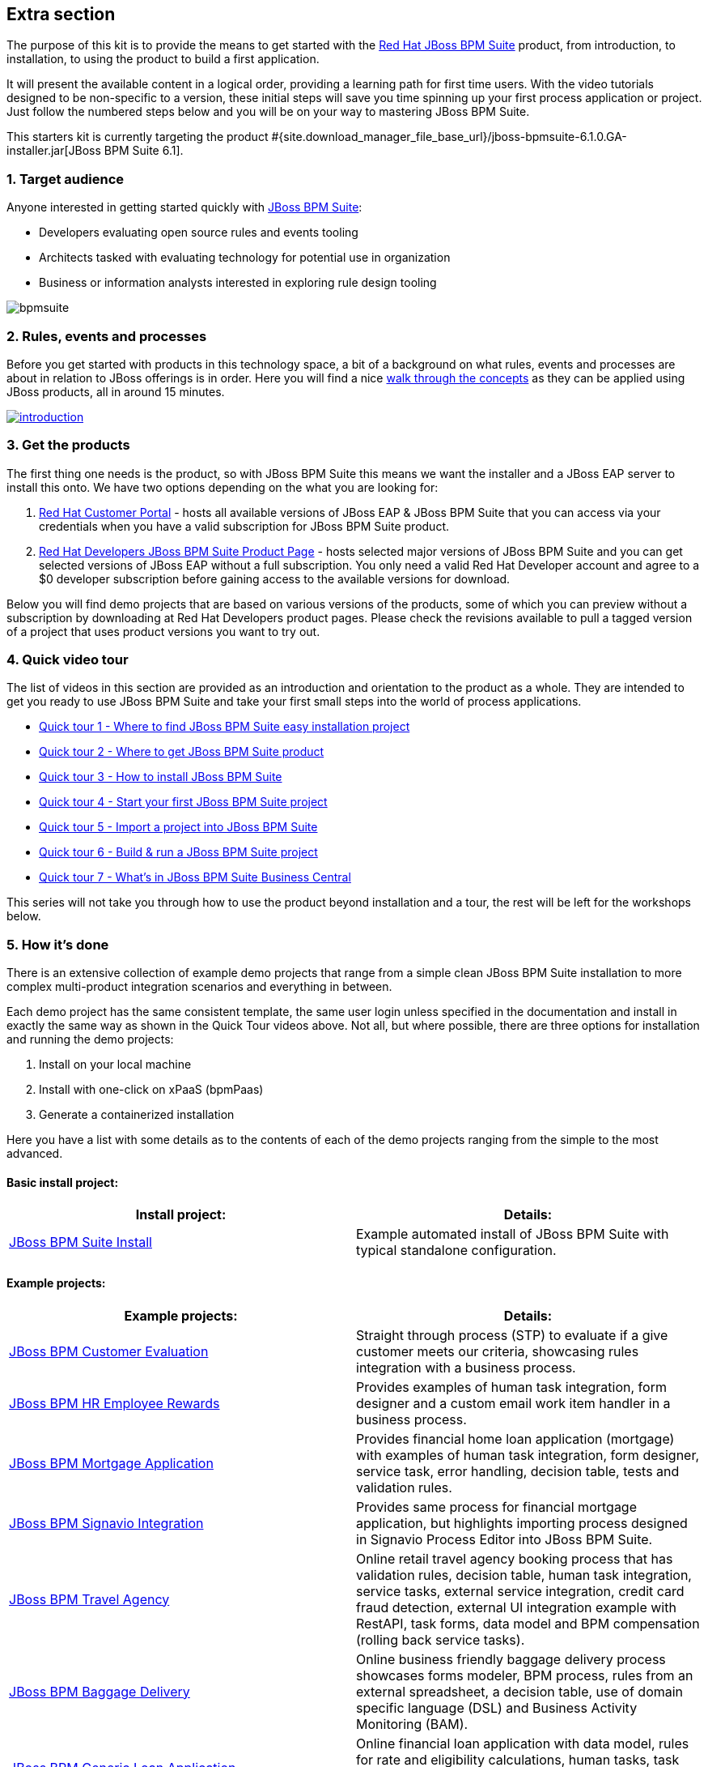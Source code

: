 :awestruct-layout: product-get-started-old
:awestruct-interpolate: true


## Extra section

The purpose of this kit is to provide the means to get started with the http://developers.redhat.com/products/bpmsuite[Red Hat JBoss BPM Suite] product, from introduction, to installation, to using the product to build a first application.

It will present the available content in a logical order, providing a learning path for first time users. With the video tutorials designed to be non-specific to a version, these initial steps will save you time spinning up your first process application or project. Just follow the numbered steps below and you will be on your way to mastering JBoss BPM Suite.

This starters kit is currently targeting the product #{site.download_manager_file_base_url}/jboss-bpmsuite-6.1.0.GA-installer.jar[JBoss BPM Suite 6.1].

### 1. Target audience
Anyone interested in getting started quickly with http://developers.redhat.com/products/bpmsuite[JBoss BPM Suite]:

* Developers evaluating open source rules and events tooling
* Architects tasked with evaluating technology for potential use in organization
* Business or information analysts interested in exploring rule design tooling

image::#{cdn(site.base_url + '/images/products/bpmsuite/bpmsuite.png')}[]

### 2. Rules, events and processes
Before you get started with products in this technology space, a bit of a background on what rules, events and processes are about in relation to JBoss offerings is in order. Here you will find a nice http://bpmworkshop-onthe.rhcloud.com/introduction.html[walk through the concepts] as they can be applied using JBoss products, all in around 15 minutes.

image::#{cdn(site.base_url + '/images/products/bpmsuite/introduction.png')}[link="http://bpmworkshop-onthe.rhcloud.com/introduction.html"]

### 3. Get the products
The first thing one needs is the product, so with JBoss BPM Suite this means we want the installer and a JBoss EAP server to install this onto. We have two options depending on the what you are looking for:

1. https://access.redhat.com/jbossnetwork/restricted/listSoftware.html[Red Hat Customer Portal] - hosts all available versions of JBoss EAP & JBoss BPM Suite that you can access via your credentials when you have a valid subscription for JBoss BPM Suite product.
2. http://developers.redhat.com/products/bpmsuite/download[Red Hat Developers JBoss BPM Suite Product Page] - hosts selected major versions of JBoss BPM Suite and you can get selected versions of JBoss EAP without a full subscription. You only need a valid Red Hat Developer account and agree to a $0 developer subscription before gaining access to the available versions for download.

Below you will find demo projects that are based on various versions of the products, some of which you can preview without a subscription by downloading at Red Hat Developers product pages. Please check the revisions available to pull a tagged version of a project that uses product versions you want to try out.

### 4. Quick video tour
The list of videos in this section are provided as an introduction and orientation to the product as a whole. They are intended to get you ready to use JBoss BPM Suite and take your first small steps into the world of process applications.

* https://vimeo.com/ericschabell/bpms-quick-tour-easy-install[Quick tour 1 - Where to find JBoss BPM Suite easy installation project]
* https://vimeo.com/ericschabell/bpms-quick-tour-get-product[Quick tour 2 - Where to get JBoss BPM Suite product]
* https://vimeo.com/ericschabell/bpms-quick-tour-howto-install[Quick tour 3 - How to install JBoss BPM Suite]
* https://vimeo.com/ericschabell/bpms-quick-tour-start-first-project[Quick tour 4 - Start your first JBoss BPM Suite project]
* https://vimeo.com/ericschabell/bpms-quick-tour-howto-import-project[Quick tour 5 - Import a project into JBoss BPM Suite]
* https://vimeo.com/ericschabell/bpms-quick-tour-build-run-project[Quick tour 6 - Build & run a JBoss BPM Suite project]
* https://vimeo.com/ericschabell/bpms-quick-tour-business-central[Quick tour 7 - What's in JBoss BPM Suite Business Central]

This series will not take you through how to use the product beyond installation and a tour, the rest will be left for the workshops below.

### 5. How it's done
There is an extensive collection of example demo projects that range from a simple clean JBoss BPM Suite installation to more complex multi-product integration scenarios and everything in between.

Each demo project has the same consistent template, the same user login unless specified in the documentation and install in exactly the same way as shown in the Quick Tour videos above. Not all, but where possible, there are three options for installation and running the demo projects:

1. Install on your local machine
2. Install with one-click on xPaaS (bpmPaas)
3. Generate a containerized installation

Here you have a list with some details as to the contents of each of the demo projects ranging from the simple to the most advanced.

#### Basic install project:

[cols="2*", options="header"]
|===
|Install project:
|Details:

|https://github.com/jbossdemocentral/bpms-install-demo[JBoss BPM Suite Install]
|Example automated install of JBoss BPM Suite with typical standalone configuration.
|===

#### Example projects:

[cols="2*", options="header"]
|===
|Example projects:
|Details:

|https://github.com/jbossdemocentral/bpms-customer-evaluation-demo[JBoss BPM Customer Evaluation]
|Straight through process (STP) to evaluate if a give customer meets our criteria, showcasing rules integration with a business process.

|https://github.com/jbossdemocentral/bpms-rewards-demo[JBoss BPM HR Employee Rewards]
|Provides examples of human task integration, form designer and a custom email work item handler in a business process.

|https://github.com/jbossdemocentral/bpms-mortgage-demo[JBoss BPM Mortgage Application]
|Provides financial home loan application (mortgage) with examples of human task integration, form designer, service task, error handling, decision table, tests and validation rules.

|https://github.com/jbossdemocentral/bpms-signavio-integration-demo[JBoss BPM Signavio Integration]
|Provides same process for financial mortgage application, but highlights importing process designed in Signavio Process Editor into JBoss BPM Suite.

|https://github.com/jbossdemocentral/bpms-travel-agency-demo[JBoss BPM Travel Agency]
|Online retail travel agency booking process that has validation rules, decision table, human task integration, service tasks, external service integration, credit card fraud detection, external UI integration example with RestAPI, task forms, data model and BPM compensation (rolling back service tasks).

|https://github.com/jbossdemocentral/bpms-baggage-delivery-demo[JBoss BPM Baggage Delivery]
|Online business friendly baggage delivery process showcases forms modeler, BPM process, rules from an external spreadsheet, a decision table, use of domain specific language (DSL) and Business Activity Monitoring (BAM).

|https://github.com/jbossdemocentral/bpms-generic-loan-demo[JBoss BPM Generic Loan Application]
|Online financial loan application with data model, rules for rate and eligibility calculations, human tasks, task forms and an example of signal integration into a business process.

|https://github.com/jbossdemocentral/bpms-ecm-demo[JBoss BPM Document Integration]
|Business process to activate a mobile service based on document management, user must download, sign and upload service agreement that is integrated into a business process. Runs by default with document storage on the filesystem but includes example project that leverages Content Management Integration Standard (CMIS) to connect to any supported Content Management System (CMS).
|===

#### Integration projects:

[cols="2*", options="header"]
|===
|Integration projects:
|Details:

|https://github.com/jbossdemocentral/bpms-fuse-travel-agency-integration-demo[JBoss BPM Travel Agency Microservice Migration]
|JBoss BPM Travel Agency application highlighting original standard web services migrated to JBoss Fuse microservices.

|https://github.com/jbossdemocentral/bpms-signavio-integration-demo[JBoss BPM Suite and Signavio Mortgage Application]
|JBoss BPM mortgage application leverages initial exported business process design from Signavio Process Editor, showcasing seamless integration between the two products.

|https://github.com/jbossdemocentral/bpms-dv-travel-agency-integration-demo[JBoss BPM Travel Agency Data Virtualization]
|JBoss BPM Travel Agency migrated to disparate data sources after acquisition requiring integration through JBoss Data Virtualization. Ties toegether original data model to new data sources with JBDC connections.

|https://github.com/jbossdemocentral/brms-fuse-integration-demo[JBoss BPM & JBoss Fuse Integration]
|Project showcases starting a business process from a Camel route.

|https://github.com/jbossdemocentral/brms-fuse-osgi-examples[JBoss BPM & OSGI]
|Several examples based on JBoss Fuse & JBoss BPM Suite in OSGI.
|===

To explore the full collection of example projects, see https://github.com/jbossdemocentral?utf8=%E2%9C%93&query=bpms-[JBoss Demo Central].

### 6. Get hands on with workshops
The best way to discover a new technology is without a doubt to get hands-on with the product.

We have put together an online http://bpmworkshop-onthe.rhcloud.com/#/5[JBoss BPM Suite workshop], where you are introduced to the product in an overview presentation before embarking on installing and building the project. We have two workshops available for you, one simple and one that is more complex.

image::#{cdn(site.base_url + '/images/products/bpmsuite/bpmsuite-workshop-1.png')}[link="http://bpmworkshop-onthe.rhcloud.com/#/5"]

#### JBoss BPM HR Employee Rewards
In this project you will be building an HR employee rewards process project that includes human tasks, domain specific nodes, and a process, all within the latest JBoss BPM Suite product. Note the versions of the product and supporting technologies are clearly stated at the start of the workshop.

The http://bpmworkshop-onthe.rhcloud.com/lab11.html[Red Hat JBoss BPM Suite - HR Employee Rewards] workshop is laid out with links, video and guided steps you need to build the entire project from scratch:

image::#{cdn(site.base_url + '/images/products/bpmsuite/bpmsuite-workshop-2.png')}[link="http://bpmworkshop-onthe.rhcloud.com/lab11.html"]

#### JBoss BPM Travel Agency
The newest entry in the JBoss BPM Suite workshop series and still a work in progress. This project will have to putting together a fully functional online BPM Travel Agency process project that includes human tasks, domain specific nodes, service integration, BPM compensation (service roll backs) and both a main process but also two sub-processes. Note the versions of the product and supporting technologies are clearly stated at the start of the workshop.

The http://travelagency-bpmsuiteworkshop.rhcloud.com/lab01.html[Red Hat JBoss BPM Suite Travel Agency] workshop is laid out with links, video and guided steps you need to build the entire project from scratch:

image::#{cdn(site.base_url + '/images/products/bpmsuite/bpmsuite-workshop-3.png')}[link="http://travelagency-bpmsuiteworkshop.rhcloud.com/lab01.html"]

#### Workshops in the Cloud
The workshop can be loaded into the Cloud on your very own OpenShift account, just follow the https://github.com/eschabell/openshift-bpmsuite-workshop[project introduction page] instructions:

1. Create an account at http://openshift.redhat.com/
2. Create a PHP application in online admin console for using cli tooling:

`rhc app create bpmworkshop -t php-5.4 --from-code git://github.com/eschabell/openshift-bpmsuite-workshop.git`

That's it, you can now start your workshop at:

`http://bpmworkshop-$your_domain.rhcloud.com`

#### Workshops in a can
Looking for an easy way to promote, present or demonstrate how easy it is to get started with JBoss BPM Suite product?

Look no further as we have pulled together a few workshops so that you can construct an evening, half day or full day session of learning around JBoss BPM Suite. You can setup this workshop and run it at any event as it can be constructed to take from a half to full day to complete. Think of the following possibilities for this workshop:

* local Java User Group (JUG)
* local JBoss User Group (JBug)
* local tech meetup
* work interest group
* after hours meetup at work
* submit it to a conference (yes you can use this!)

The first workshop outlines how to build a human resources employee rewards BPM project that uses all the tooling JBoss BPM Suite offers:

http://www.schabell.org/2015/07/workshop-in-can-setup-jboss-bpmsuite-full-day-workshop.html[`*Workshop in a Can: Setup a JBoss BPM Suite Full Day Workshop*`]

The second workshop takes you through a partially finished JBoss BPM Travel Agency, lets you complete the process project work that needs to be done, then takes you through the integration with JBoss Fuse where you construct a few microservices:

http://www.schabell.org/2015/07/workshop-in-can-setup-jboss-bpm-fuse-half-day-workshop.html[`*Workshop in a Can: Setup a JBoss BPM and Fuse Half Day Workshop*`]

### 7. References
Below you will find links to all the materials, articles, blogs, video channels, demo collections and other content that you might want to bookmark as your JBoss BPM Suite collection.

* link:/products/bpmsuite/index.html[JBoss BPM Suite product page]
* link:/products/bpmsuite/developer-materials/#!projectCode=bpmsuite[Developer materials for JBoss BPM Suite]
* http://www.schabell.org/search/label/Tips%26Tricks[JBoss BPM Suite tips and tricks]
* link:/products/bpmsuite/developer-materials/#!formats=video&projectCode=bpmsuite[JBoss BPM Suite videos]
* link:/products/bpmsuite/overview/#buzz[Catch all the Buzz around JBoss BPM Suite]

We hope this page will help you accelerate your http://developers.redhat.com/products/bpmsuite[JBoss BPM Suite] experience!
